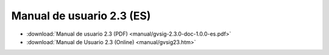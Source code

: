 
Manual de usuario 2.3 (ES)
==========================

* :download:`Manual de usuario 2.3 (PDF) <manual/gvsig-2.3.0-doc-1.0.0-es.pdf>`
 
* :download:`Manual de Usuario 2.3 (Online) <manual/gvsig23.htm>`
